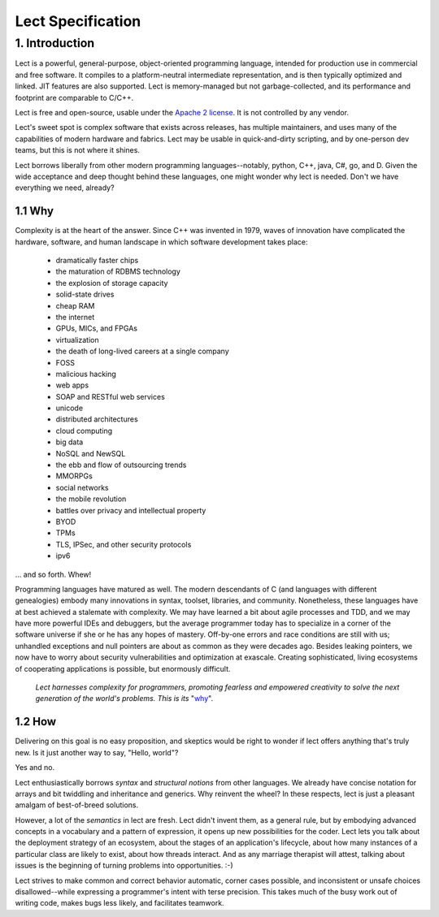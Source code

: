 Lect Specification
==================

1. Introduction
----------------
Lect is a powerful, general-purpose, object-oriented programming
language, intended for production use in commercial and free
software. It compiles to a platform-neutral intermediate representation,
and is then typically optimized and linked. JIT features are also
supported. Lect is memory-managed but not garbage-collected, and
its performance and footprint are comparable to C/C++.

Lect is free and open-source, usable under the `Apache 2 license <http://www.apache.org/licenses/LICENSE-2.0.html>`_.
It is not controlled by any vendor.

Lect's sweet spot is complex software that exists across releases,
has multiple maintainers, and uses many of the capabilities
of modern hardware and fabrics. Lect may be usable in quick-and-dirty
scripting, and by one-person dev teams, but this is not where it shines.

Lect borrows liberally from other modern programming languages--notably,
python, C++, java, C#, go, and D. Given the wide acceptance and deep
thought behind these languages, one might wonder why lect is needed.
Don't we have everything we need, already?

1.1 Why
_______

Complexity is at the heart of the answer. Since C++ was invented in
1979, waves of innovation have complicated the hardware, software,
and human landscape in which software development takes place:

  * dramatically faster chips
  * the maturation of RDBMS technology
  * the explosion of storage capacity
  * solid-state drives
  * cheap RAM
  * the internet
  * GPUs, MICs, and FPGAs
  * virtualization
  * the death of long-lived careers at a single company
  * FOSS
  * malicious hacking
  * web apps
  * SOAP and RESTful web services
  * unicode
  * distributed architectures
  * cloud computing
  * big data
  * NoSQL and NewSQL
  * the ebb and flow of outsourcing trends
  * MMORPGs
  * social networks
  * the mobile revolution
  * battles over privacy and intellectual property
  * BYOD
  * TPMs
  * TLS, IPSec, and other security protocols
  * ipv6

... and so forth. Whew!

Programming languages have matured as well. The modern descendants of
C (and languages with different genealogies) embody many
innovations in syntax, toolset, libraries, and community. Nonetheless,
these languages have at best achieved a stalemate with complexity.
We may have learned a bit about agile processes and TDD, and we may
have more powerful IDEs and debuggers, but the average programmer today
has to specialize in a corner of the software universe if she or he
has any hopes of mastery. Off-by-one errors and race conditions are
still with us; unhandled exceptions and null pointers are about as
common as they were decades ago. Besides leaking pointers, we now
have to worry about security vulnerabilities and optimization at
exascale. Creating sophisticated, living ecosystems
of cooperating applications is possible, but enormously difficult.

  *Lect harnesses complexity for programmers, promoting fearless
  and empowered creativity to solve the next generation of the
  world's problems. This is its* "`why 
  <http://www.ted.com/talks/simon_sinek_how_great_leaders_inspire_action.html>`_".

1.2 How
_______

Delivering on this goal is no easy proposition, and skeptics would be right to
wonder if lect offers anything that's truly new. Is it just another way
to say, "Hello, world"?

Yes and no.

Lect enthusiastically borrows *syntax* and *structural notions* from other languages.
We already have concise notation for arrays and bit twiddling and
inheritance and generics. Why reinvent the wheel? In these respects, lect is just 
a pleasant amalgam of best-of-breed solutions.

However, a lot of the *semantics* in lect are fresh. Lect didn't invent them, as a general
rule, but by embodying advanced concepts in a vocabulary and a pattern of expression, it
opens up new possibilities for the coder. Lect lets you talk about the deployment
strategy of an ecosystem, about the stages of an application's lifecycle, about
how many instances of a particular class are likely to exist, about how threads
interact. And as any marriage therapist will attest, talking about issues is
the beginning of turning problems into opportunities. :-)

Lect strives to make common and correct behavior
automatic, corner cases possible, and inconsistent or unsafe
choices disallowed--while expressing a programmer's
intent with terse precision. This takes much of the busy work out of writing
code, makes bugs less likely, and facilitates teamwork.

